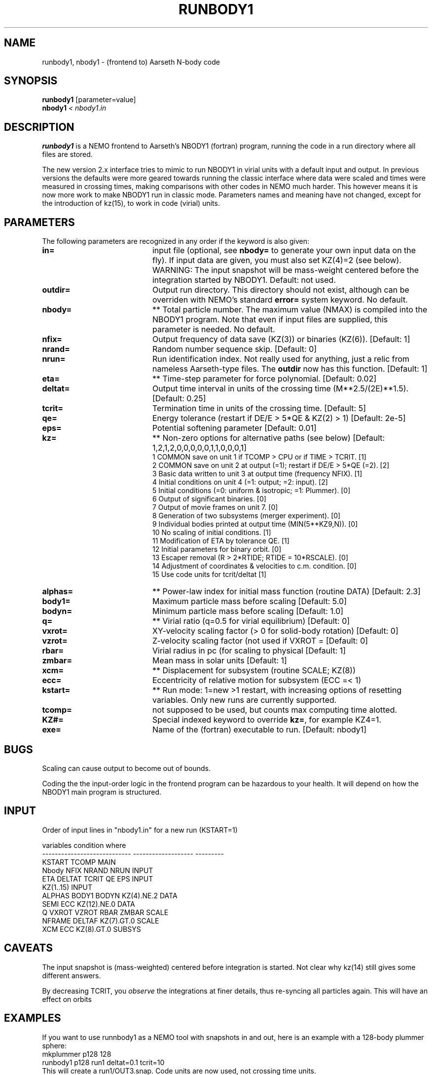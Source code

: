 .TH RUNBODY1 1NEMO "4 June 2021"
.SH NAME
runbody1, nbody1 \- (frontend to) Aarseth N-body code
.SH SYNOPSIS
.nf
\fBrunbody1\fP [parameter=value]
\fBnbody1  \fP\fI < nbody1.in\fP
.fi
.SH DESCRIPTION
\fBrunbody1\fP is a NEMO frontend to Aarseth's NBODY1 (fortran) program,
running the code in a run directory where all files are stored.
.PP
The new version 2.x interface tries to mimic to run NBODY1 in virial units
with a default input and output.
In previous versions the defaults were more geared towards
running the classic interface where data were scaled and times were measured
in crossing times, making comparisons with other codes in NEMO much harder.
This however means it is now more work to make NBODY1 run in classic mode.
Parameters names and meaning have not changed, except for the introduction
of kz(15), to work in code (virial) units.
.SH PARAMETERS
The following parameters are recognized in any order if the keyword
is also given:
.TP 20
\fBin=\fP
input file (optional, see \fBnbody=\fP to generate your own input 
data on the fly). If input data are given, you must also set KZ(4)=2 (see 
below).   WARNING:  The input snapshot will be mass-weight centered before
the integration started by NBODY1.
Default: not used.
.TP
\fBoutdir=\fP
Output run directory. This directory should not exist, although
can be overriden with NEMO's standard \fBerror=\fP system keyword.
No default.
.TP
\fBnbody=\fP
** Total particle number. The maximum value (NMAX) is compiled into
the NBODY1 program. Note that even if input files are supplied, this
parameter is needed.
No default.
.TP
\fBnfix=\fP
Output frequency of data save (KZ(3)) or binaries (KZ(6)).
[Default: 1]
.TP
\fBnrand=\fP
Random number sequence skip.
[Default: 0]
.TP
\fBnrun=\fP
Run identification index. Not really used for anything, just a relic from
nameless Aarseth-type files. The \fBoutdir\fP now has this function.
[Default: 1]
.TP
\fBeta=\fP
** Time-step parameter for force polynomial.
[Default: 0.02]
.TP
\fBdeltat=\fP
Output time interval in units of the crossing time (M**2.5/(2E)**1.5).
[Default: 0.25]
.TP
\fBtcrit=\fP
Termination time in units of the crossing time.
[Default: 5]
.TP
\fBqe=\fP
Energy tolerance (restart if DE/E > 5*QE & KZ(2) > 1)
[Default: 2e-5]
.TP
\fBeps=\fP
Potential softening parameter     
[Default: 0.01]
.TP
\fBkz=\fP
** Non-zero options for alternative paths (see below) 
[Default: 1,2,1,2,0,0,0,0,0,1,1,0,0,0,1]
.nf
.ta +0.5i
   1  COMMON save on unit 1 if TCOMP > CPU or if TIME > TCRIT. [1]
   2  COMMON save on unit 2 at output (=1); restart if DE/E > 5*QE (=2). [2]
   3  Basic data written to unit 3 at output time (frequency NFIX). [1]
   4  Initial conditions on unit 4 (=1: output; =2: input). [2]
   5  Initial conditions (=0: uniform & isotropic; =1: Plummer). [0]
   6  Output of significant binaries. [0]
   7  Output of movie frames on unit 7. [0]
   8  Generation of two subsystems (merger experiment). [0]
   9  Individual bodies printed at output time (MIN(5**KZ9,N)). [0]
  10  No scaling of initial conditions. [1]
  11  Modification of ETA by tolerance QE. [1]
  12  Initial parameters for binary orbit. [0]
  13  Escaper removal (R > 2*RTIDE; RTIDE = 10*RSCALE). [0]
  14  Adjustment of coordinates & velocities to c.m. condition. [0]
  15  Use code units for tcrit/deltat [1]
.fi
.TP
\fBalphas=\fP
** Power-law index for initial mass function (routine DATA)
[Default: 2.3]
.TP
\fBbody1=\fP
Maximum particle mass before scaling   
[Default: 5.0]
.TP
\fBbodyn=\fP
Minimum particle mass before scaling   
[Default: 1.0]
.TP
\fBq=\fP
** Virial ratio (q=0.5 for virial equilibrium)  
[Default: 0]
.TP
\fBvxrot=\fP
XY-velocity scaling factor (> 0 for solid-body rotation)
[Default: 0]
.TP
\fBvzrot=\fP
Z-velocity scaling factor (not used if VXROT =
[Default: 0]
.TP
\fBrbar=\fP
Virial radius in pc (for scaling to physical
[Default: 1]
.TP
\fBzmbar=\fP
Mean mass in solar units   
[Default: 1]
.TP
\fBxcm=\fP
** Displacement for subsystem (routine SCALE; KZ(8)) 
.TP
\fBecc=\fP
Eccentricity of relative motion for subsystem (ECC =< 1)
.TP
\fBkstart=\fP
** Run mode: 1=new >1 restart, with increasing options of resetting 
variables. Only new runs are currently supported.
.TP
\fBtcomp=\fP
not supposed to be used, but counts max computing time alotted.
.TP
\fBKZ#=\fP
Special indexed keyword to override \fBkz=\fP, for example KZ4=1.
.TP
\fBexe=\fP
Name of the (fortran) executable to run. [Default: nbody1]

.SH BUGS
Scaling can cause output to become out of bounds.
.PP
Coding the the input-order logic in the frontend program can be hazardous
to your health. It will depend on how the NBODY1 main program is structured.
.SH INPUT
Order of input lines in "nbody1.in" for a new run (KSTART=1)
.nf

          variables                   condition             where
  ----------------------------    -------------------	  ---------
  KSTART TCOMP                                            MAIN
  Nbody NFIX NRAND NRUN                                   INPUT
  ETA DELTAT TCRIT QE EPS                                 INPUT
  KZ(1..15)                                               INPUT
      ALPHAS BODY1 BODYN          KZ(4).NE.2              DATA
      SEMI ECC                    KZ(12).NE.0             DATA
  Q VXROT VZROT RBAR ZMBAR                                SCALE
      NFRAME DELTAF               KZ(7).GT.0              SCALE
      XCM ECC                     KZ(8).GT.0              SUBSYS
.fi
.SH CAVEATS
The input snapshot is (mass-weighted) centered before integration is started.
Not clear why kz(14) still gives some different answers.
.PP
By decreasing TCRIT, you \fIobserve\fP the integrations at finer details, thus
re-syncing all particles again. This will have an effect on orbits
.SH EXAMPLES
If you want to use runnbody1 as a NEMO tool with snapshots in and out, here
is an example with a 128-body plummer sphere:
.nf
   mkplummer p128 128
   runbody1 p128 run1 deltat=0.1 tcrit=10
.fi
This will create a run1/OUT3.snap. Code units are now used, not crossing time units.

.PP
If however you want to use the more original NBODY1 flavored run, pay attention to the kz= vector
as the default will not suffice anymore.
.nf
   runbody1 outdir=run2 nbody=128 deltat=0.1 tcrit=10 kz=1,2,1,1,1
.fi
Note that requesting tcript=10 you will see the final snapshot written at time=28.2843
because the crossing time is about 2.828 and tcrit is measured in terms of crossing times,
as opposed to code times for the default run with kz(15)=1.
.SH BENCHMARK
The command
.nf
     make bench
.fi
will run a standard 1280 body plummer sphere benchark to T=10.
.SH CAVEATS
\fBnbody1\fP still uses the old-style individual time-steps with force polynomials, not the
\fIimproved\fP hermite integrater that is embedded in later versions of the NBODYx series. However,
Sverre has made versions available with a hermite integrator, see for example
the micky-mouse version \fInbody04h\fP described in \fInbody0(1NEMO)\fP.
.SH SEE ALSO
nbody0(1NEMO), runbody2(1NEMO), runbody4(1NEMO), runbody6(1NEMO), snapshot(5NEMO), u3tos(1NEMO), stou4(1NEMO)
.SH FILES
.nf
.ta +3i
$NEMO/src/nbody/evolve/aarseth/nbody1	nbody code
$NEMO/src/nbody/evolve/aarseth/tools	various tools code
.ta +2i
$outdir/fort.1                       	restart dump (compile time dep. size)
$outdir/fort.2                         	restart dump (compile time dep. size)
$outdir/fort.4                         	restart dump (compile time dep. size) (see \fIstou4(1NEMO)\fP and \fIu4tos(1NEMO)\fP)
$outdir/fort.7                         	formatted frame files (option KZ(7))
$outdir/OUT3                        	particle dump (see \fIu3tos(1NEMO)\fP)
.fi
.SH AUTHOR
Peter Teuben
.SH UPDATE HISTORY
.nf
.ta +1.0i +4.0i
4-mar-98	V1.1 documented, and changed out= to outdir=, n= to nbody= PJT
17-mar-04	V1.1a fixed bug when in= was specified
17-mar-06	V1.2 using fullname for in=
7-feb-2019	V2.0 better defaults for snapshot input	PJT
14-feb-2019	V2.1 default run now computes nbody= and converts to snapshot	PJT
.fi
